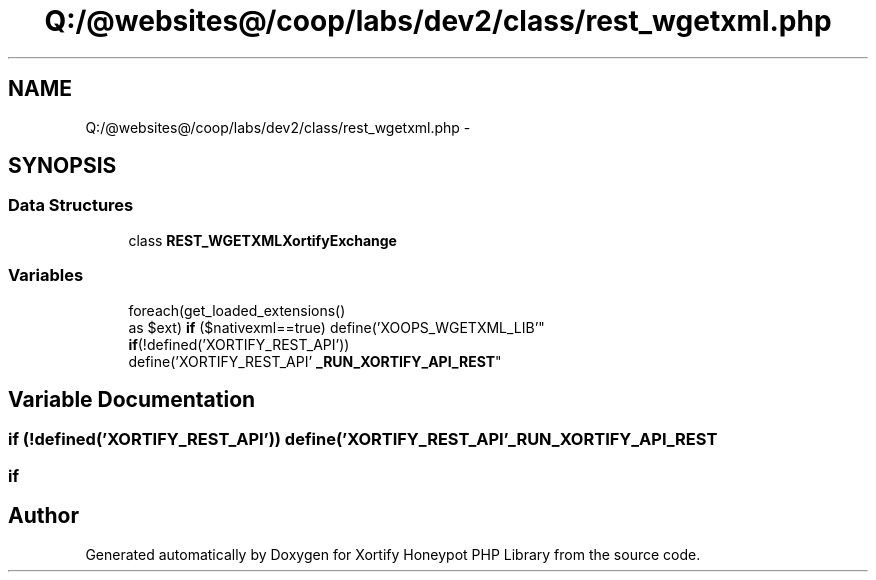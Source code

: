 .TH "Q:/@websites@/coop/labs/dev2/class/rest_wgetxml.php" 3 "Wed Jul 17 2013" "Version 4.11" "Xortify Honeypot PHP Library" \" -*- nroff -*-
.ad l
.nh
.SH NAME
Q:/@websites@/coop/labs/dev2/class/rest_wgetxml.php \- 
.SH SYNOPSIS
.br
.PP
.SS "Data Structures"

.in +1c
.ti -1c
.RI "class \fBREST_WGETXMLXortifyExchange\fP"
.br
.in -1c
.SS "Variables"

.in +1c
.ti -1c
.RI "foreach(get_loaded_extensions() 
.br
as $ext) \fBif\fP ($nativexml==true) define('XOOPS_WGETXML_LIB'"
.br
.ti -1c
.RI "\fBif\fP(!defined('XORTIFY_REST_API')) 
.br
define('XORTIFY_REST_API' \fB_RUN_XORTIFY_API_REST\fP"
.br
.in -1c
.SH "Variable Documentation"
.PP 
.SS "\fBif\fP (!defined('XORTIFY_REST_API')) define('XORTIFY_REST_API' _RUN_XORTIFY_API_REST"

.SS "if"

.SH "Author"
.PP 
Generated automatically by Doxygen for Xortify Honeypot PHP Library from the source code\&.
